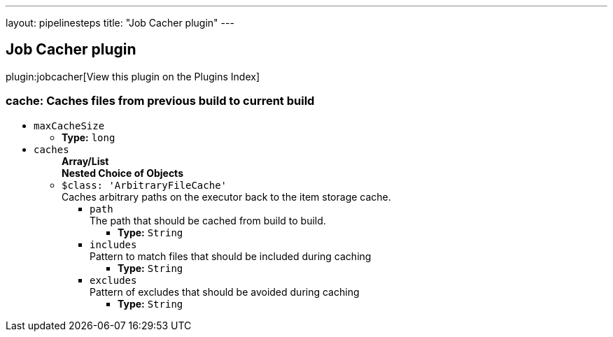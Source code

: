 ---
layout: pipelinesteps
title: "Job Cacher plugin"
---

:notitle:
:description:
:author:
:email: jenkinsci-users@googlegroups.com
:sectanchors:
:toc: left

== Job Cacher plugin

plugin:jobcacher[View this plugin on the Plugins Index]

=== +cache+: Caches files from previous build to current build
++++
<ul><li><code>maxCacheSize</code>
<ul><li><b>Type:</b> <code>long</code></li></ul></li>
<li><code>caches</code>
<ul><b>Array/List</b><br/>
<b>Nested Choice of Objects</b>
<li><code>$class: 'ArbitraryFileCache'</code></li>
<div><div>
  Caches arbitrary paths on the executor back to the item storage cache. 
</div></div>
<ul><li><code>path</code>
<div><div>
  The path that should be cached from build to build. 
</div></div>

<ul><li><b>Type:</b> <code>String</code></li></ul></li>
<li><code>includes</code>
<div><div>
  Pattern to match files that should be included during caching 
</div></div>

<ul><li><b>Type:</b> <code>String</code></li></ul></li>
<li><code>excludes</code>
<div><div>
  Pattern of excludes that should be avoided during caching 
</div></div>

<ul><li><b>Type:</b> <code>String</code></li></ul></li>
</ul></ul></li>
</ul>


++++
